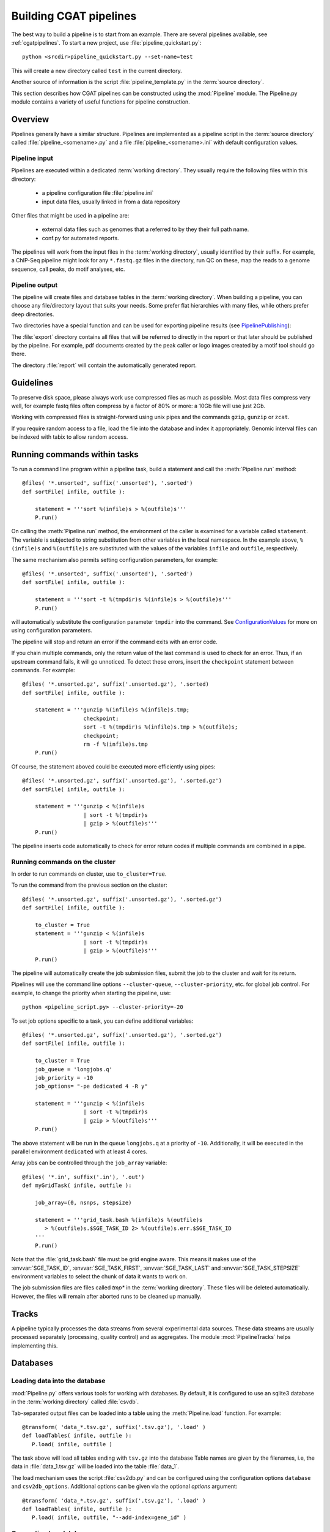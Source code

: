 =======================
Building CGAT pipelines
=======================

The best way to build a pipeline is to start from an example. There are several 
pipelines available, see :ref:`cgatpipelines`. To start a new project, use 
:file:`pipeline_quickstart.py`::

   python <srcdir>pipeline_quickstart.py --set-name=test

This will create a new directory called ``test`` in the current directory.

Another source of information is the script :file:`pipeline_template.py` in 
the :term:`source directory`.

This section describes how CGAT pipelines can be constructed using the
:mod:`Pipeline` module. The Pipeline.py module contains a variety of
useful functions for pipeline construction.

.. _PipelineOrganization:

Overview
========

Pipelines generally have a similar structure. Pipelines are
implemented as a pipeline script in the :term:`source directory`
called :file:`pipeline_<somename>.py` and a file
:file:`pipeline_<somename>.ini` with default configuration values.

Pipeline input
--------------

Pipelines are executed within a dedicated :term:`working
directory`. They usually require the following files within this
directory:

   * a pipeline configuration file :file:`pipeline.ini`
   * input data files, usually linked in from a data repository

Other files that might be used in a pipeline are:

   * external data files such as genomes that a referred to by they their full path name.
   * conf.py for automated reports.

The pipelines will work from the input files in the :term:`working
directory`, usually identified by their suffix. For example, a
ChIP-Seq pipeline might look for any ``*.fastq.gz`` files in the
directory, run QC on these, map the reads to a genome sequence, call
peaks, do motif analyses, etc.

Pipeline output 
----------------

The pipeline will create files and database tables in the
:term:`working directory`.  When building a pipeline, you can choose
any file/directory layout that suits your needs. Some prefer flat
hierarchies with many files, while others prefer deep directories.

Two directories have a special function and can be used for exporting pipeline results (see PipelinePublishing_):

The :file:`export` directory contains all files that will be referred
to directly in the report or that later should be published by the
pipeline. For example, pdf documents created by the peak caller or
logo images created by a motif tool should go there.

The directory :file:`report` will contain the automatically generated report.

Guidelines
==========

To preserve disk space, please always work use compressed files as
much as possible.  Most data files compress very well, for example
fastq files often compress by a factor of 80% or more: a 10Gb file
will use just 2Gb.

Working with compressed files is straight-forward using unix pipes and
the commands ``gzip``, ``gunzip`` or ``zcat``.

If you require random access to a file, load the file into the
database and index it appropriately. Genomic interval files can be
indexed with tabix to allow random access.

.. _PipelineCommands:

Running commands within tasks
=============================

To run a command line program within a pipeline task, build a
statement and call the :meth:`Pipeline.run` method::

   @files( '*.unsorted', suffix('.unsorted'), '.sorted')
   def sortFile( infile, outfile ):

       statement = '''sort %(infile)s > %(outfile)s'''
       P.run()

On calling the :meth:`Pipeline.run` method, the environment of the
caller is examined for a variable called ``statement``. The variable
is subjected to string substitution from other variables in the local
namespace. In the example above, ``%(infile)s`` and ``%(outfile)s``
are substituted with the values of the variables ``infile`` and
``outfile``, respectively.

The same mechanism also permits setting configuration parameters, for example::

   @files( '*.unsorted', suffix('.unsorted'), '.sorted')
   def sortFile( infile, outfile ):

       statement = '''sort -t %(tmpdir)s %(infile)s > %(outfile)s'''
       P.run()

will automatically substitute the configuration parameter ``tmpdir``
into the command. See ConfigurationValues_ for more on using configuration
parameters.

The pipeline will stop and return an error if the command exits with an error code.

If you chain multiple commands, only the return value of the last
command is used to check for an error. Thus, if an upstream command
fails, it will go unnoticed.  To detect these errors, insert the
``checkpoint`` statement between commands. For example::

   @files( '*.unsorted.gz', suffix('.unsorted.gz'), '.sorted)
   def sortFile( infile, outfile ):

       statement = '''gunzip %(infile)s %(infile)s.tmp; 
                      checkpoint;
		      sort -t %(tmpdir)s %(infile)s.tmp > %(outfile)s;
		      checkpoint;
		      rm -f %(infile)s.tmp
       P.run()

Of course, the statement aboved could be executed more efficiently
using pipes::

   @files( '*.unsorted.gz', suffix('.unsorted.gz'), '.sorted.gz')
   def sortFile( infile, outfile ):

       statement = '''gunzip < %(infile)s 
		      | sort -t %(tmpdir)s 
		      | gzip > %(outfile)s'''
       P.run()

The pipeline inserts code automatically to check for error return
codes if multiple commands are combined in a pipe.

Running commands on the cluster
-------------------------------

In order to run commands on cluster, use ``to_cluster=True``.

To run the command from the previous section on the cluster::

   @files( '*.unsorted.gz', suffix('.unsorted.gz'), '.sorted.gz')
   def sortFile( infile, outfile ):

       to_cluster = True
       statement = '''gunzip < %(infile)s 
		      | sort -t %(tmpdir)s 
		      | gzip > %(outfile)s'''
       P.run()

The pipeline will automatically create the job submission files,
submit the job to the cluster and wait for its return.

Pipelines will use the command line options ``--cluster-queue``,
``--cluster-priority``, etc. for global job control. For example, to
change the priority when starting the pipeline, use::

   python <pipeline_script.py> --cluster-priority=-20

To set job options specific to a task, you can define additional
variables::

   @files( '*.unsorted.gz', suffix('.unsorted.gz'), '.sorted.gz')
   def sortFile( infile, outfile ):

       to_cluster = True
       job_queue = 'longjobs.q'
       job_priority = -10
       job_options= "-pe dedicated 4 -R y" 
 
       statement = '''gunzip < %(infile)s 
		      | sort -t %(tmpdir)s 
		      | gzip > %(outfile)s'''
       P.run()

The above statement will be run in the queue ``longjobs.q`` at a
priority of ``-10``.  Additionally, it will be executed in the
parallel environment ``dedicated`` with at least 4 cores.

Array jobs can be controlled through the ``job_array`` variable::

   @files( '*.in', suffix('.in'), '.out')
   def myGridTask( infile, outfile ):

       job_array=(0, nsnps, stepsize)
   
       statement = '''grid_task.bash %(infile)s %(outfile)s
          > %(outfile)s.$SGE_TASK_ID 2> %(outfile)s.err.$SGE_TASK_ID
       '''
       P.run()


Note that the :file:`grid_task.bash` file must be grid engine
aware. This means it makes use of the :envvar:`SGE_TASK_ID`,
:envvar:`SGE_TASK_FIRST`, :envvar:`SGE_TASK_LAST` and
:envvar:`SGE_TASK_STEPSIZE` environment variables to select the chunk
of data it wants to work on.

The job submission files are files called `tmp*` in the :term:`working
directory`.  These files will be deleted automatically. However, the
files will remain after aborted runs to be cleaned up manually.

.. _PipelineTracks:

Tracks
======

A pipeline typically processes the data streams from several
experimental data sources. These data streams are usually processed
separately (processing, quality control) and as aggregates. The module
:mod:`PipelineTracks` helps implementing this.

.. _PipelineDatabases:

Databases
=========

Loading data into the database
------------------------------

:mod:`Pipeline.py` offers various tools for working with databases. By
default, it is configured to use an sqlite3 database in the
:term:`working directory` called :file:`csvdb`.

Tab-separated output files can be loaded into a table using the
:meth:`Pipeline.load` function. For example::

   @transform( 'data_*.tsv.gz', suffix('.tsv.gz'), '.load' )
   def loadTables( infile, outfile ):
      P.load( infile, outfile )

The task above will load all tables ending with ``tsv.gz`` into the
database Table names are given by the filenames, i.e, the data in
:file:`data_1.tsv.gz` will be loaded into the table :file:`data_1`.

The load mechanism uses the script :file:`csv2db.py` and can be
configured using the configuration options ``database`` and
``csv2db_options``. Additional options can be given via the optional
*options* argument::

   @transform( 'data_*.tsv.gz', suffix('.tsv.gz'), '.load' )
   def loadTables( infile, outfile ):
      P.load( infile, outfile, "--add-index=gene_id" )

Connecting to a database
------------------------

To use data in the database in your tasks, you need to first connect
to the database. It helps to encapsulate the connection in a separate
function. For example::

    def connect():
	dbh = sqlite3.connect( PARAMS["database"] )
	statement = '''ATTACH DATABASE '%s' as annotations''' % (PARAMS["annotations_database"])
	cc = dbh.cursor()
	cc.execute( statement )
	cc.close()

	return dbh

The above function will connect to the database. It will also attach a
secondary database ``annotations``.

The following example illustrates how to use the connection::

    @transform( ... )
    def buildCodingTranscriptSet( infile, outfile ):

	dbh = connect()

	statement = '''SELECT DISTINCT transcript_id FROM transcript_info WHERE transcript_biotype = 'protein_coding' '''
	cc = dbh.cursor()
	transcript_ids = set( [x[0] for x in cc.execute(statement)] )
	...

.. _PipelineReports:

Reports
=======

The :meth:`Pipeline.run_report` method builds or updates reports using
SphinxReport_. Usually, a pipeline will simply contain the following::

    @follows( mkdir( "report" ) )
    def build_report():
	'''build report from scratch.'''

	E.info( "starting report build process from scratch" )
	P.run_report( clean = True )

    @follows( mkdir( "report" ) )
    def update_report():
	'''update report.'''

	E.info( "updating report" )
	P.run_report( clean = False )

This will add the two tasks ``build_report`` and ``update_report`` to
the pipeline. The former completely rebuilds a report, while the
latter only updates changed pages. The report will be in the directory
:file:`report`.

Note that report building requires the file :file:`conf.py` in the
:term:`working directory`. This file is read by sphinx_ and can be
used to report building options. By default, the file is a stub
reading in common options from the CGAT code base.

The section :ref:`WritingReports` contains more information.

.. _ConfigurationValues:

Configuration values
====================

Setting up configuration values
--------------------------------

Pipelines are configured via a configuration script. The following
snippet can be included at the beginning of a pipeline to set it all
up::

   # load options from the config file
   import Pipeline as P
   P.getParameters( 
          ["%s.ini" % __file__[:-len(".py")],
	  "../pipeline.ini",
	  "pipeline.ini" ] )
   PARAMS = P.PARAMS

Default values of configuration parameters will be read from a global
configuration file that is part of the CGAT code base in
:file:`CGATPipelines/configuration/pipeline.ini`.

These values will be updated with the file named
:file:`pipeline_<pipeline_name>.ini` in the :term:`source directory`.

Next, the file :file:`../pipeline.ini` will be read (if it exists) and
configuration values that are specific to a certain project will
overwrite default values.

Finally, run specific configuration will be read from the file
:file:`pipeline.ini` in the :term:`working directory`.

The method :meth:`Pipeline.getParameters` reads parameters and updates
a global dictionary of parameter values. It automatically guesses the
type of parameters in the order of ``int()``, ``float()`` or
``str()``.

If a configuration variable is empty (``var=``), it will be set to
``None``.

Configuration values from another pipeline can be added in a separate
namespace::

   PARAMS_ANNOTATIONS = P.peekParameters( PARAMS["annotations_dir"],
   		                                 "pipeline_annotations.py" )

The statement above will load the parameters from a
:mod:`pipeline_annotations` pipeline with :term:`working directory`
``annotations_dir``.

Using configuration values
--------------------------

Configuration values are accessible via the :py:data:`PARAMS`
variable. The :py:data:`PARAMS` variable is a dictionary mapping
configuration parameters to values. Keys are in the format
``section_parameter``. For example, the key ``bowtie_threads`` will
provide the configuration value of::

   [bowtie]
   threads=4

In a script, the value can be accessed via
``PARAMS["bowtie_threads"]``.

Undefined configuration values will throw a :class:`ValueError`. To
test if a configuration variable exists, use::

   if 'bowtie_threads' in PARAMS: pass
      
To test, if it is unset, use::

   if 'bowie_threads' in PARAMS and not PARAMS['botwie_threads']:
      pass

Task specific parameters
------------------------

Task specific parameters can be set by creating a task specific section in
the :file:`pipeline.ini`. The task is identified by the output filename.
For example, given the following task::

   @files( '*.fastq', suffix('.fastq'), '.bam')
   def mapWithBowtie( infile, outfile ):
      ...

and the files :file:`data1.fastq` and :file:`data2.fastq` in the
:term:`working directory`, two output files :file:`data.bam` and
:file:`data2.bam` will be created on executing ``mapWithBowtie``. Both
will use the same parameters. To set parameters specific to the
execution of :file:`data1.fastq`, add the following to
:file:`pipeline.ini`::

   [data1.fastq]
   bowtie_threads=16

This will set the configuration value ``bowtie_threads`` to 16 when
using the command line substitution method in :meth:`Pipeline.run`. To
get an task-specific parameter values in a python task, use::

   @files( '*.fastq', suffix('.fastq'), '.bam')
   def mytask( infile, outfile ):
       MY_PARAMS = P.substituteParameters( locals() )
       
Thus, task specific are implemented generically using the
:meth:`Pipeline.run` mechanism, but pipeline authors need to
explicitely code for track specific parameters.

.. _PipelineDocumentation:

Documentation
=============

Up-to-date and accurate documentation is crucial for writing portable
and maintainable pipelines. To document your pipelines write
documentation as you would for a module.  See
:file:`pipeline_template.py` and other pipelines for an example.

To rebuild all documentation, enter the :file:`doc` directory in the
:term:`source directory` and type::

   cd doc
   python collect.py

This will collect all new scripts to the documentation.

Next, edit the file :file:`contents.rst` and add your pipeline to the
table of pipelines. Finally, type::

   make html

to rebuild the documentation.

Using other pipelines
=====================

You can use the output of other pipelines within your own
pipelines. :mod:`pipeline_annotations` is an example - it provides
often used annotation data sets for an analysis. How to load another
pipelines parameters, connect to its database and write a modular
report have been discussed above.

If you write a pipeline that is likely to be used by others, it is
best to provide an interface.  For example, the
:mod:`pipeline_annotations` pipeline has an interface section that
list all the files that are produced by the pipeline. Other pipelines
can refer to the interface section without having to be aware of the
actual file names::

    filename_cds = os.path.join( PARAMS["annotations_dir"],
             	            PARAMS_ANNOTATIONS["interface_geneset_cds_gtf"] )

Running other pipelines within your pipeline *should* be possible as
well - provided they are within their own separate :term:`working
directory`.

.. _PipelinePublishing:

Publishing data
===============

To publish data and a report, use the :meth:`Pipeline.publish_report`
method, such as in the following task::

   @follows( update_report )
   def publish_report():
       '''publish report.'''

       E.info( "publishing report" )
       P.publish_report()

On publishing a report, the report (in the directory :file:`report`,
specified by ``report_dir``) will get copied to the directory
specified in the configuration value ``web_dir``. Also, all files in
the :file:`export` directory will get copied over and links pointing
to such files will be automatically corrected.

The report will then be available at
``http://www.cgat.org/downloads/%(project_id)s/report`` where
``project_id`` is the unique identifier given to each project. It is
looked up automatically, but the automatic look-up requires that the
pipeline is executed within the :file:`/ifs/proj` directory.

If the option *prefix* is given to publish_report, all output
directories will be output prefixed by *prefix*. This is very useful
if there is more than one report per project.

See :meth:`Pipeline.publish_report` for more options.

Checking requisites
===================

Add a ``Requisites`` section to the docstring of the pipeline and any
auxilliary script or module that is called by the pipeline. An example
is below::

    Requirements:

    * tophat >= 2.0.13
    * bowtie2 >= 2.2.3
    * bwa >= 0.7.8
    * gsnap >= 2014-01-21
    * star >= 2.3.0e

These sections allow us to keep track of dependencies for a specific
pipeline and the software collection as a whole.

See :doc:`modules/Requirements` for more information about the
mechanism.

.. _ruffus: http://www.ruffus.org.uk/
.. _sqlite: http://www.sqlite.org/

